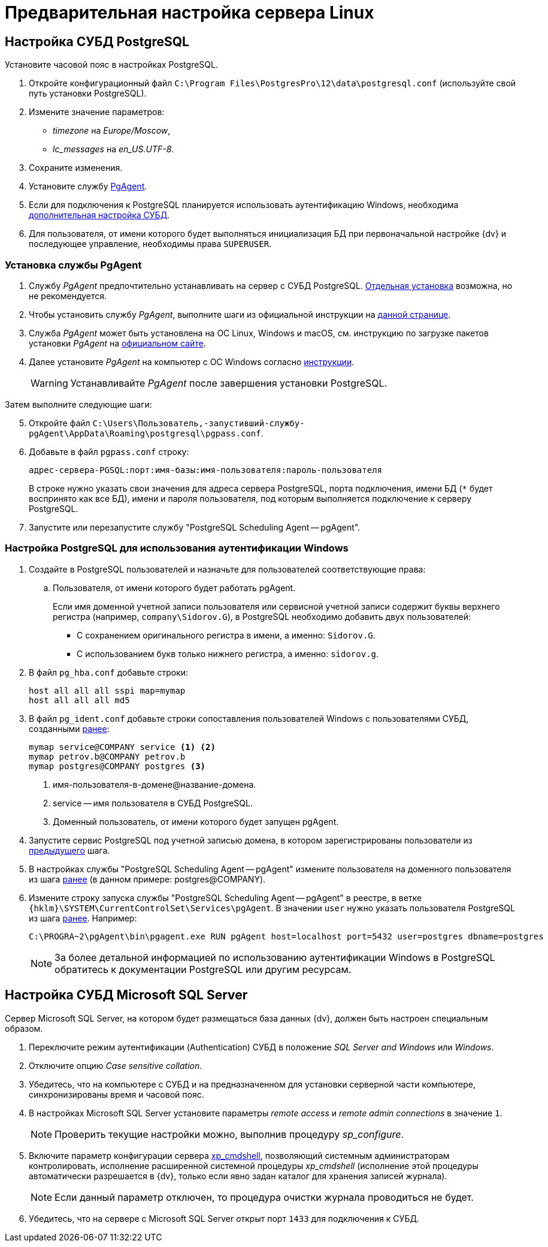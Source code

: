 = Предварительная настройка сервера Linux



// [#preconfigureSystem]
// == Настройка ролей и компонентов IIS
//
// . Проверьте, включены ли следующие роли и компоненты при помощи _Мастера добавления ролей и компонентов_:
// +
// --
// .Роли:
// * Storage Services / Службы хранилища.
// * Default Document / Документ по умолчанию.
// * Directory Browsing / Просмотр каталога.
// * HTTP Errors / Ошибки HTTP.
// * Static Content / Статическое содержимое.
// * HTTP Redirection / Перенаправление HTTP.
// * HTTP Logging / Ведение журнала HTTP.
// * Static Content Compression / Сжатие статического содержимого.
// * Request Filtering / Фильтрация запросов.
// * Windows Authentication / Проверка подлинности Windows.
// * Basic Authentication / Обычная проверка подлинности.
// * .NET Extensibility 3.5.
// * .NET Extensibility 4.6 (или выше).
// ifdef::asp[* {asp}]
// (или выше).
// * ISAPI Extensions / Расширения ISAPI.
// * ISAPI Filters / Фильтры ISAPI.
// * IIS Management Console / Консоль управления IIS.
// * IIS 6 Metabase Compatibility / Совместимость конфигурации метабазы.
// * IIS 6 Management Console / Консоль управления IIS 6.
// --
// +
// --
// .Компоненты:
// * .NET Framework {net-v1} (или выше).
// * {asp} или выше.
// * HTTP Activation / Активация по HTTP.
// * TCP Port Sharing / Совместное использование портов TCP.
// --
// +
// --
// .Подробная инструкция по добавлению ролей и компонентов доступна в интернете:
// * https://docs.microsoft.com/ru-ru/windows-server/administration/server-manager/install-or-uninstall-roles-role-services-or-features#see-also[Для Windows Server.]
// * https://www.windowscentral.com/how-manage-optional-features-windows-10[Для других версий Windows.]
// --
// +
// . Убедитесь, что в Windows существует группа безопасности _IIS_IUSRS_ (создаётся при установке IIS). Если такой группы нет, создайте её самостоятельно и добавьте в неё пользователей: _NETWORK SERVICE_, _SERVICE_, _SYSTEM_, _IUSR_.
// . Отключите контроль учетных записей (UAC) следующим образом:
// .. Откройте приложение _Редактор реестра_ от имени администратора.
// .. Откройте раздел `{hklm}\SOFTWARE\Microsoft\Windows\CurrentVersion\policies\system`.
// .. Измените значение параметра `EnableLUA` с `1` на `0`.
// .. Перезагрузите компьютер.
// . Убедитесь, что у учетной записи, под которой исполняется процесс IIS (по умолчанию учетная запись _Network Service_), есть права на чтение следующих папок:
// * Системной папки Windows для временных файлов (по умолчанию папка `Windows\Temp`).
// * Временной папки IIS `\WINDOWS\Microsoft.NET\Framework\v4.0.30319\Temporary ASP.NET Files\`.
// +
// Чтобы восстановить права на временные папки в ОС Windows Server 2012 (R2), выполните от имени локального администратора команду `dism.exe /Online /Enable-Feature /all /FeatureName:IIS-ASPNET45`.
// +
// . Для Microsoft Windows Server 2016 и выше: переключите схему управления электропитанием в положение _Высокая производительность_.
//
// [#preconfigure-iis]
// == Настройка сервера (IIS) Windows
//
// Сервер {dv} публикуется на сайте IIS. Сервер может быть опубликован на стандартном сайте _Default Web Site_, или для него может быть создан отдельный сайт.
//
// .Страница настроек сайта в IIS
// image::iis-site-settings.png[Страница настроек сайта в IIS]
//
// . В настройках сайта в IIS рекомендуется отключить ведение журнала (_Enable logging_), иначе возможно быстрое заполнение дискового пространства файлами журнала.
// . В настройках _Привязки сайта_ установите тип `http` первым в списке, иначе программа _{cns}_ не сможет установить соединение с сервером {dv}.
// . Если модуль динамического сжатия (_gzip_, _deflate_) установлен, флаг `*Разрешить сжатие динамического содержимого*` должен быть снят. Не требуется, если модуль динамического сжатия не установлен.
// . Убедитесь, что раздел `anonymousAuthentication` разблокирован. Для этого откройте IIS, выберите сервер и откройте пункт _Редактор конфигураций_ в центральной области окна. Укажите путь до раздела конфигурации: `system.webServer/security/authentication/anonymousAuthentication`. Если раздел заблокирован, нажмите разблокировать.
// +
// .Разблокировка раздела
// image::iis-unlock-anonymous.png[Разблокировка раздела]
// +
// WARNING: Раздел необходимо разблокировать для всего сервера, а не только для сайта {dv}.

[#pgSql]
== Настройка СУБД PostgreSQL

.Установите часовой пояс в настройках PostgreSQL.
. Откройте конфигурационный файл `C:\Program Files\PostgresPro\12\data\postgresql.conf` (используйте свой путь установки PostgreSQL).
. Измените значение параметров:
* _timezone_ на _Europe/Moscow_,
* _lc_messages_ на _en_US.UTF-8_.
. Сохраните изменения.
. Установите службу <<pgAgent,PgAgent>>.
. Если для подключения к PostgreSQL планируется использовать аутентификацию Windows, необходима <<pgSqlWindowsAuthentication,дополнительная настройка СУБД>>.
. Для пользователя, от имени которого будет выполняться инициализация БД при первоначальной настройке {dv} и последующее управление, необходимы права `SUPERUSER`.

[#pgAgent]
=== Установка службы PgAgent

. Службу _PgAgent_ предпочтительно устанавливать на сервер с СУБД PostgreSQL. https://www.pgadmin.org/docs/pgadmin4/4.x/pgagent_install.html[Отдельная установка] возможна, но не рекомендуется.
. Чтобы установить службу _PgAgent_, выполните шаги из официальной инструкции на https://www.pgadmin.org/docs/pgadmin4/latest/pgagent.html[данной странице].
. Служба _PgAgent_ может быть установлена на ОС Linux, Windows и macOS, см. инструкцию по загрузке пакетов установки _PgAgent_ на https://www.pgadmin.org/download/[официальном сайте].
. Далее установите _PgAgent_ на компьютер с ОС Windows согласно https://www.pgadmin.org/docs/pgadmin4/latest/pgagent_install.html[инструкции].
+
WARNING: Устанавливайте _PgAgent_ после завершения установки PostgreSQL.

[start=5]
.Затем выполните следующие шаги:
. Откройте файл `C:\Users\Пользователь,-запустивший-службу-pgAgent\AppData\Roaming\postgresql\pgpass.conf`.
. Добавьте в файл `pgpass.conf` строку:
+
[source]
----
адрес-сервера-PGSQL:порт:имя-базы:имя-пользователя:пароль-пользователя
----
+
В строке нужно указать свои значения для адреса сервера PostgreSQL, порта подключения, имени БД (`*` будет воспринято как все БД), имени и пароля пользователя, под которым выполняется подключение к серверу PostgreSQL.
+
. Запустите или перезапустите службу "PostgreSQL Scheduling Agent -- pgAgent".

[#pgSqlWindowsAuthentication]
=== Настройка PostgreSQL для использования аутентификации Windows

[#users]
. Создайте в PostgreSQL пользователей и назначьте для пользователей соответствующие права:
// .. Для работы xref:.windows:requirements-server-accounts.adoc[сервера {dv}], сервиса xref:.windows:requirements-full-text-accounts.adoc[полнотекстового поиска] и xref:.windows:requirements-file-service-accounts.adoc[файлового сервиса] может использоваться одна учетная запись.
// +
.. Пользователя, от имени которого будет работать pgAgent.
+
Если имя доменной учетной записи пользователя или сервисной учетной записи содержит буквы верхнего регистра (например, `company\Sidorov.G`), в PostgreSQL необходимо добавить двух пользователей:
+
- С сохранением оригинального регистра в имени, а именно: `Sidorov.G`.
- С использованием букв только нижнего регистра, а именно: `sidorov.g`.
+
. В файл `pg_hba.conf` добавьте строки:
+
[source]
----
host all all all sspi map=mymap
host all all all md5
----
+
[#register]
. В файл `pg_ident.conf` добавьте строки сопоставления пользователей Windows с пользователями СУБД, созданными <<users,ранее>>:
+
[source]
----
mymap service@COMPANY service <.> <.>
mymap petrov.b@COMPANY petrov.b
mymap postgres@COMPANY postgres <.>
----
<.> имя-пользователя-в-домене@название-домена.
<.> service -- имя пользователя в СУБД PostgreSQL.
<.> Доменный пользователь, от имени которого будет запущен pgAgent.
+
. Запустите сервис PostgreSQL под учетной записью домена, в котором зарегистрированы пользователи из <<register,предыдущего>> шага.
. В настройках службы "PostgreSQL Scheduling Agent -- pgAgent" измените пользователя на доменного пользователя из шага <<register,ранее>> (в данном примере: postgres@COMPANY).
. Измените строку запуска службы "PostgreSQL Scheduling Agent -- pgAgent" в реестре, в ветке `{hklm}\SYSTEM\CurrentControlSet\Services\pgAgent`. В значении `user` нужно указать пользователя PostgreSQL из шага <<register,ранее>>. Например:
+
[source]
----
C:\PROGRA~2\pgAgent\bin\pgagent.exe RUN pgAgent host=localhost port=5432 user=postgres dbname=postgres
----
+
[NOTE]
====
За более детальной информацией по использованию аутентификации Windows в PostgreSQL обратитесь к документации PostgreSQL или другим ресурсам.
====

[#msSql]
== Настройка СУБД Microsoft SQL Server

Сервер Microsoft SQL Server, на котором будет размещаться база данных {dv}, должен быть настроен специальным образом.

. Переключите режим аутентификации (Authentication) СУБД в положение _SQL Server and Windows_ или _Windows_.
. Отключите опцию _Case sensitive collation_.
. Убедитесь, что на компьютере с СУБД и на предназначенном для установки серверной части компьютере, синхронизированы время и часовой пояс.
. В настройках Microsoft SQL Server установите параметры _remote access_ и _remote admin connections_ в значение `1`.
+
[NOTE]
====
Проверить текущие настройки можно, выполнив процедуру _sp_configure_.
====
+
. Включите параметр конфигурации сервера http://msdn.microsoft.com/ru-ru/library/ms190693.aspx[xp_cmdshell], позволяющий системным администраторам контролировать, исполнение расширенной системной процедуры _xp_cmdshell_ (исполнение этой процедуры автоматически разрешается в {dv}, только если явно задан каталог для хранения записей журнала).
+
NOTE: Если данный параметр отключен, то процедура очистки журнала проводиться не будет.
+
. Убедитесь, что на сервере с Microsoft SQL Server открыт порт `1433` для подключения к СУБД.
